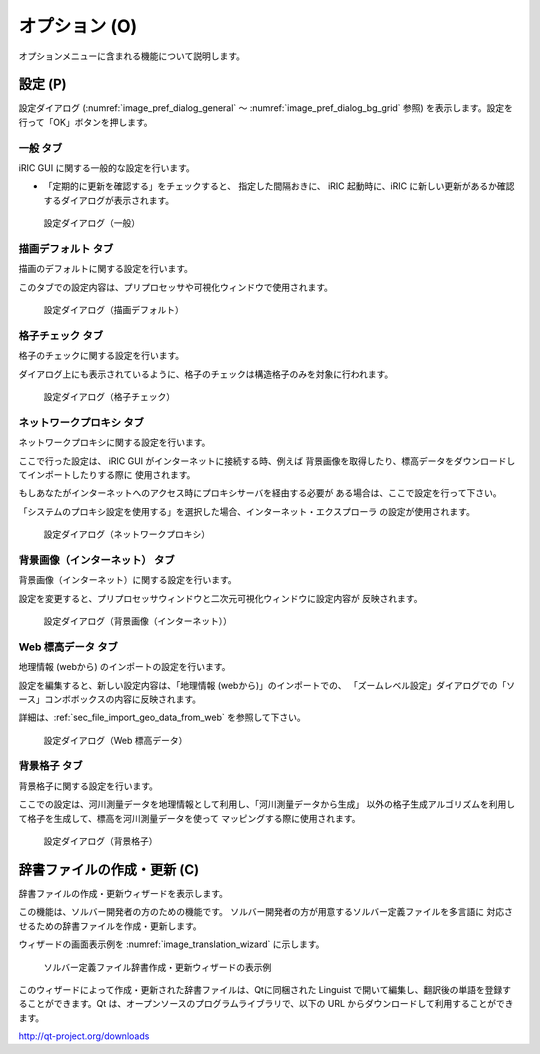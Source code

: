 オプション (O)
=================

オプションメニューに含まれる機能について説明します。

設定 (P)
-------------

設定ダイアログ (:numref:`image_pref_dialog_general`
～ :numref:`image_pref_dialog_bg_grid` 参照)
を表示します。設定を行って「OK」ボタンを押します。

一般 タブ
~~~~~~~~~~

iRIC GUI に関する一般的な設定を行います。

* 「定期的に更新を確認する」をチェックすると、 指定した間隔おきに、
  iRIC 起動時に、iRIC に新しい更新があるか確認するダイアログが表示されます。

.. _image_pref_dialog_general:

.. figure:: images/pref_dialog_general.png

   設定ダイアログ（一般）

描画デフォルト タブ
~~~~~~~~~~~~~~~~~~~~

描画のデフォルトに関する設定を行います。

このタブでの設定内容は、プリプロセッサや可視化ウィンドウで使用されます。

.. _image_pref_dialog_graphics_default:

.. figure:: images/pref_dialog_graphics_default.png

   設定ダイアログ（描画デフォルト）

格子チェック タブ
~~~~~~~~~~~~~~~~~~

格子のチェックに関する設定を行います。

ダイアログ上にも表示されているように、格子のチェックは構造格子のみを対象に行われます。

.. _image_pref_dialog_grid_checking:

.. figure:: images/pref_dialog_grid_checking.png

   設定ダイアログ（格子チェック）

ネットワークプロキシ タブ
~~~~~~~~~~~~~~~~~~~~~~~~~~

ネットワークプロキシに関する設定を行います。

ここで行った設定は、 iRIC GUI がインターネットに接続する時、例えば
背景画像を取得したり、標高データをダウンロードしてインポートしたりする際に
使用されます。

もしあなたがインターネットへのアクセス時にプロキシサーバを経由する必要が
ある場合は、ここで設定を行って下さい。

「システムのプロキシ設定を使用する」を選択した場合、インターネット・エクスプローラ
の設定が使用されます。

.. _image_pref_dialog_proxy:

.. figure:: images/pref_dialog_proxy.png

   設定ダイアログ（ネットワークプロキシ）

背景画像（インターネット） タブ
~~~~~~~~~~~~~~~~~~~~~~~~~~~~~~~~~~~~~

背景画像（インターネット）に関する設定を行います。

設定を変更すると、プリプロセッサウィンドウと二次元可視化ウィンドウに設定内容が
反映されます。

.. _image_pref_dialog_bg_image:

.. figure:: images/pref_dialog_bg_image.png

   設定ダイアログ（背景画像（インターネット））

Web 標高データ タブ
~~~~~~~~~~~~~~~~~~~~~~

地理情報 (webから) のインポートの設定を行います。

設定を編集すると、新しい設定内容は、「地理情報 (webから)」のインポートでの、
「ズームレベル設定」ダイアログでの「ソース」コンボボックスの内容に反映されます。

詳細は、:ref:`sec_file_import_geo_data_from_web` を参照して下さい。

.. _pref_dialog_web_elevation:

.. figure:: images/pref_dialog_web_elevation.png

   設定ダイアログ（Web 標高データ）

背景格子 タブ
~~~~~~~~~~~~~~

背景格子に関する設定を行います。

ここでの設定は、河川測量データを地理情報として利用し、「河川測量データから生成」
以外の格子生成アルゴリズムを利用して格子を生成して、標高を河川測量データを使って
マッピングする際に使用されます。

.. _image_pref_dialog_bg_grid:

.. figure:: images/pref_dialog_bg_grid.png

   設定ダイアログ（背景格子）

辞書ファイルの作成・更新 (C)
----------------------------

辞書ファイルの作成・更新ウィザードを表示します。

この機能は、ソルバー開発者の方のための機能です。
ソルバー開発者の方が用意するソルバー定義ファイルを多言語に
対応させるための辞書ファイルを作成・更新します。

ウィザードの画面表示例を :numref:`image_translation_wizard` に示します。

.. _image_translation_wizard:

.. figure:: images/translation_wizard.png

   ソルバー定義ファイル辞書作成・更新ウィザードの表示例

このウィザードによって作成・更新された辞書ファイルは、Qtに同梱された
Linguist で開いて編集し、翻訳後の単語を登録することができます。Qt
は、オープンソースのプログラムライブラリで、以下の URL
からダウンロードして利用することができます。

http://qt-project.org/downloads
